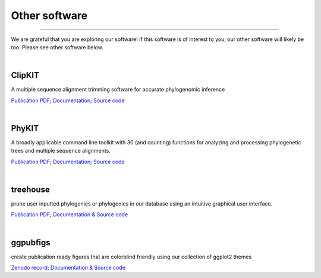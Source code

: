 .. _other_software:


Other software
==============

^^^^^

We are grateful that you are exploring our software! If this software is of interest 
to you, our other software will likely be too. Please see other software below.

|

ClipKIT
-------
|ClipKIT|

A multiple sequence alignment trimming software for accurate phylogenomic inference

`Publication PDF <https://jlsteenwyk.com/publication_pdfs/2020_Steenwyk_etal_PLOS_Biology.pdf>`_;
`Documentation <https://jlsteenwyk.com/ClipKIT/>`_;
`Source code <https://github.com/JLSteenwyk/ClipKIT>`_

.. |ClipKIT| image:: ../_static/img/clipkit_logo.jpg
   :width: 50%

|

PhyKIT
------
|PhyKIT|

A broadly applicable command line toolkit with 30 (and counting) functions for analyzing
and processing phylogenetic trees and multiple sequence alignments.

`Publication PDF <https://jlsteenwyk.com/publication_pdfs/2021_Steenwyk_etal_Bioinformatics.pdf>`_;
`Documentation <https://jlsteenwyk.com/PhyKIT/>`_;
`Source code <https://github.com/JLSteenwyk/PhyKIT>`_

.. |PhyKIT| image:: ../_static/img/phykit_logo.png
   :width: 50%

|

treehouse
---------

|treehouse|

prune user inputted phylogenies or phylogenies in our database using an intuitive graphical
user interface.

`Publication PDF <https://jlsteenwyk.com/publication_pdfs/2019_Steenwyk_and_Rokas_BMC_Research_Notes.pdf>`_;
`Documentation & Source code <https://github.com/JLSteenwyk/treehouse>`_

.. |treehouse| image:: ../_static/img/treehouse_logo.png
   :width: 50%

|

ggpubfigs
---------

|ggpubfigs|

create publication ready figures that are colorblind friendly using our collection of ggplot2 themes

`Zenodo record <https://zenodo.org/record/4126988#.YCK_2ZNKhlc>`_;
`Documentation & Source code <https://github.com/JLSteenwyk/ggpubfigs>`_

.. |ggpubfigs| image:: ../_static/img/ggpubfigs_logo.png
   :width: 50%
